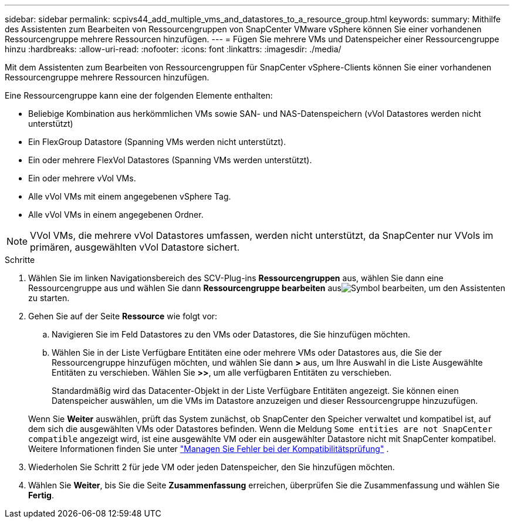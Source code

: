 ---
sidebar: sidebar 
permalink: scpivs44_add_multiple_vms_and_datastores_to_a_resource_group.html 
keywords:  
summary: Mithilfe des Assistenten zum Bearbeiten von Ressourcengruppen von SnapCenter VMware vSphere können Sie einer vorhandenen Ressourcengruppe mehrere Ressourcen hinzufügen. 
---
= Fügen Sie mehrere VMs und Datenspeicher einer Ressourcengruppe hinzu
:hardbreaks:
:allow-uri-read: 
:nofooter: 
:icons: font
:linkattrs: 
:imagesdir: ./media/


[role="lead"]
Mit dem Assistenten zum Bearbeiten von Ressourcengruppen für SnapCenter vSphere-Clients können Sie einer vorhandenen Ressourcengruppe mehrere Ressourcen hinzufügen.

Eine Ressourcengruppe kann eine der folgenden Elemente enthalten:

* Beliebige Kombination aus herkömmlichen VMs sowie SAN- und NAS-Datenspeichern (vVol Datastores werden nicht unterstützt)
* Ein FlexGroup Datastore (Spanning VMs werden nicht unterstützt).
* Ein oder mehrere FlexVol Datastores (Spanning VMs werden unterstützt).
* Ein oder mehrere vVol VMs.
* Alle vVol VMs mit einem angegebenen vSphere Tag.
* Alle vVol VMs in einem angegebenen Ordner.



NOTE: VVol VMs, die mehrere vVol Datastores umfassen, werden nicht unterstützt, da SnapCenter nur VVols im primären, ausgewählten vVol Datastore sichert.

.Schritte
. Wählen Sie im linken Navigationsbereich des SCV-Plug-ins *Ressourcengruppen* aus, wählen Sie dann eine Ressourcengruppe aus und wählen Sie dann *Ressourcengruppe bearbeiten* ausimage:scpivs44_image39.png["Symbol bearbeiten"], um den Assistenten zu starten.
. Gehen Sie auf der Seite *Ressource* wie folgt vor:
+
.. Navigieren Sie im Feld Datastores zu den VMs oder Datastores, die Sie hinzufügen möchten.
.. Wählen Sie in der Liste Verfügbare Entitäten eine oder mehrere VMs oder Datastores aus, die Sie der Ressourcengruppe hinzufügen möchten, und wählen Sie dann *>* aus, um Ihre Auswahl in die Liste Ausgewählte Entitäten zu verschieben. Wählen Sie *>>*, um alle verfügbaren Entitäten zu verschieben.
+
Standardmäßig wird das Datacenter-Objekt in der Liste Verfügbare Entitäten angezeigt. Sie können einen Datenspeicher auswählen, um die VMs im Datastore anzuzeigen und dieser Ressourcengruppe hinzuzufügen.

+
Wenn Sie *Weiter* auswählen, prüft das System zunächst, ob SnapCenter den Speicher verwaltet und kompatibel ist, auf dem sich die ausgewählten VMs oder Datastores befinden. Wenn die Meldung `Some entities are not SnapCenter compatible` angezeigt wird, ist eine ausgewählte VM oder ein ausgewählter Datastore nicht mit SnapCenter kompatibel. Weitere Informationen finden Sie unter link:scpivs44_create_resource_groups_for_vms_and_datastores.html#manage-compatibility-check-failures["Managen Sie Fehler bei der Kompatibilitätsprüfung"] .



. Wiederholen Sie Schritt 2 für jede VM oder jeden Datenspeicher, den Sie hinzufügen möchten.
. Wählen Sie *Weiter*, bis Sie die Seite *Zusammenfassung* erreichen, überprüfen Sie die Zusammenfassung und wählen Sie *Fertig*.

